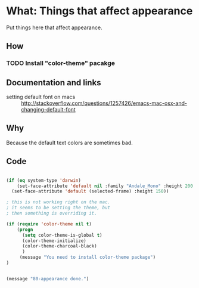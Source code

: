 * What: Things that affect appearance

  Put things here that affect appearance.

** How
*** TODO Install "color-theme" pacakge

** Documentation and links
   - setting default font on macs ::  http://stackoverflow.com/questions/1257426/emacs-mac-osx-and-changing-default-font 
** Why

   Because the default text colors are sometimes bad.


** Code
#+BEGIN_SRC emacs-lisp

(if (eq system-type 'darwin)
    (set-face-attribute 'default nil :family "Andale_Mono" :height 200  :weight 'normal)
  (set-face-attribute 'default (selected-frame) :height 150))

; this is not working right on the mac.
; it seems to be setting the theme, but 
; then something is overriding it.

(if (require 'color-theme nil t)
    (progn
      (setq color-theme-is-global t)
      (color-theme-initialize)
      (color-theme-charcoal-black)
      )
     (message "You need to install color-theme package")
)


(message "80-appearance done.")
#+END_SRC
   
